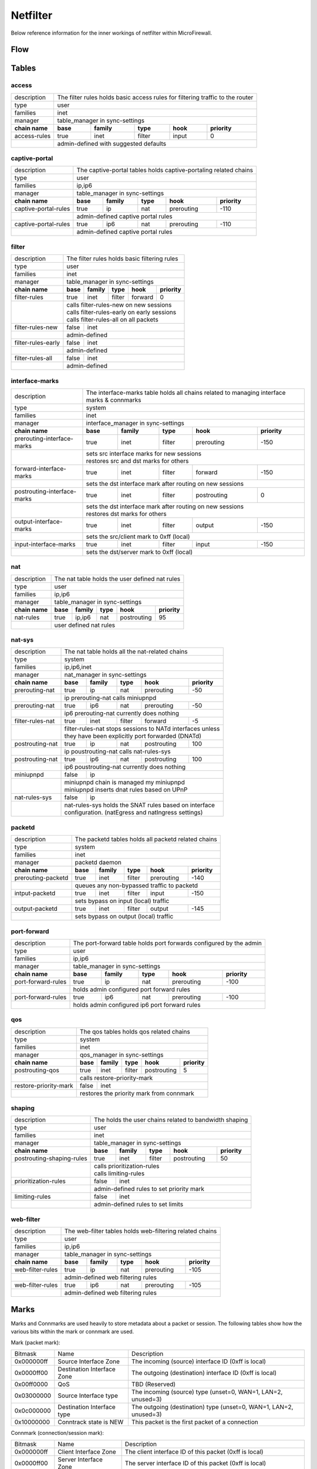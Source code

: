Netfilter
=========

Below reference information for the inner workings of netfilter within MicroFirewall.


Flow
----

.. image:: images/mfw-flow.png
    :scale: 40%

Tables
------

access
~~~~~~~~~~~~

+-------------+-------------+---------------+----------+------------+----------+------------+---------------+
| description | The filter rules holds basic access rules for filtering traffic to the router               |
+-------------+-------------+---------------+----------+------------+----------+------------+---------------+
| type        | user                                                                                        |
+-------------+-------------+---------------+----------+------------+----------+------------+---------------+
| families    | inet                                                                                        |
+-------------+-------------+---------------+----------+------------+----------+------------+---------------+
| manager     | table_manager in sync-settings                                                              |
+-------------+-------------+---------------+----------+------------+----------+------------+---------------+
|               **chain name**              | **base** | **family** | **type** | **hook**   | **priority**  |
+-------------+-------------+---------------+----------+------------+----------+------------+---------------+
| access-rules                              | true     | inet       | filter   | input      | 0             |
+-------------+-------------+---------------+----------+------------+----------+------------+---------------+
|                                           | | admin-defined with suggested defaults                       |
+-------------+-------------+---------------+----------+------------+----------+------------+---------------+

captive-portal
~~~~~~~~~~~~~~

+-------------+-------------+---------------+----------+------------+----------+------------+---------------+
| description | The captive-portal tables holds captive-portaling related chains                            |
+-------------+-------------+---------------+----------+------------+----------+------------+---------------+
| type        | user                                                                                        |
+-------------+-------------+---------------+----------+------------+----------+------------+---------------+
| families    | ip,ip6                                                                                      |
+-------------+-------------+---------------+----------+------------+----------+------------+---------------+
| manager     | table_manager in sync-settings                                                              |
+-------------+-------------+---------------+----------+------------+----------+------------+---------------+
|               **chain name**              | **base** | **family** | **type** | **hook**   | **priority**  |
+-------------+-------------+---------------+----------+------------+----------+------------+---------------+
| captive-portal-rules                      | true     | ip         | nat      | prerouting | -110          |
+-------------+-------------+---------------+----------+------------+----------+------------+---------------+
|                                           | | admin-defined captive portal rules                          |
+-------------+-------------+---------------+----------+------------+----------+------------+---------------+
| captive-portal-rules                      | true     | ip6        | nat      | prerouting | -110          |
+-------------+-------------+---------------+----------+------------+----------+------------+---------------+
|                                           | | admin-defined captive portal rules                          |
+-------------+-------------+---------------+----------+------------+----------+------------+---------------+

filter
~~~~~~~~~~~~

+-------------+-------------+---------------+----------+------------+----------+------------+---------------+
| description | The filter rules holds basic filtering rules                                                |
+-------------+-------------+---------------+----------+------------+----------+------------+---------------+
| type        | user                                                                                        |
+-------------+-------------+---------------+----------+------------+----------+------------+---------------+
| families    | inet                                                                                        |
+-------------+-------------+---------------+----------+------------+----------+------------+---------------+
| manager     | table_manager in sync-settings                                                              |
+-------------+-------------+---------------+----------+------------+----------+------------+---------------+
|               **chain name**              | **base** | **family** | **type** | **hook**   | **priority**  |
+-------------+-------------+---------------+----------+------------+----------+------------+---------------+
| filter-rules                              | true     | inet       | filter   | forward    | 0             |
+-------------+-------------+---------------+----------+------------+----------+------------+---------------+
|                                           | | calls filter-rules-new on new sessions                      |
|                                           | | calls filter-rules-early on early sessions                  |
|                                           | | calls filter-rules-all on all packets                       |
+-------------+-------------+---------------+----------+------------+----------+------------+---------------+
| filter-rules-new                          | false    | inet                                               |
+-------------+-------------+---------------+----------+------------+----------+------------+---------------+
|                                           | | admin-defined                                               |
+-------------+-------------+---------------+----------+------------+----------+------------+---------------+
| filter-rules-early                        | false    | inet                                               |
+-------------+-------------+---------------+----------+------------+----------+------------+---------------+
|                                           | | admin-defined                                               |
+-------------+-------------+---------------+----------+------------+----------+------------+---------------+
| filter-rules-all                          | false    | inet                                               |
+-------------+-------------+---------------+----------+------------+----------+------------+---------------+
|                                           | | admin-defined                                               |
+-------------+-------------+---------------+----------+------------+----------+------------+---------------+

interface-marks
~~~~~~~~~~~~~~~

+-------------+-------------+---------------+----------+------------+----------+------------+---------------+
| description | The interface-marks table holds all chains related to managing interface marks & connmarks  |
+-------------+-------------+---------------+----------+------------+----------+------------+---------------+
| type        | system                                                                                      |
+-------------+-------------+---------------+----------+------------+----------+------------+---------------+
| families    | inet                                                                                        |
+-------------+-------------+---------------+----------+------------+----------+------------+---------------+
| manager     | interface_manager in sync-settings                                                          |
+-------------+-------------+---------------+----------+------------+----------+------------+---------------+
|               **chain name**              | **base** | **family** | **type** | **hook**   | **priority**  |
+-------------+-------------+---------------+----------+------------+----------+------------+---------------+
|               prerouting-interface-marks  | true     | inet       | filter   | prerouting | -150          |
+-------------+-------------+---------------+----------+------------+----------+------------+---------------+
|                                           | | sets src interface marks for new sessions                   |
|                                           | | restores src and dst marks for others                       |
+-------------+-------------+---------------+----------+------------+----------+------------+---------------+
|               forward-interface-marks     | true     | inet       | filter   | forward    | -150          |
+-------------+-------------+---------------+----------+------------+----------+------------+---------------+
|                                           | | sets the dst interface mark after routing on new sessions   |
+-------------+-------------+---------------+----------+------------+----------+------------+---------------+
|               postrouting-interface-marks | true     | inet       | filter   | postrouting| 0             |
+-------------+-------------+---------------+----------+------------+----------+------------+---------------+
|                                           | | sets the dst interface mark after routing on new sessions   |
|                                           | | restores dst marks for others                               |
+-------------+-------------+---------------+----------+------------+----------+------------+---------------+
|               output-interface-marks      | true     | inet       | filter   | output     | -150          |
+-------------+-------------+---------------+----------+------------+----------+------------+---------------+
|                                           | | sets the src/client mark to 0xff (local)                    |
+-------------+-------------+---------------+----------+------------+----------+------------+---------------+
|               input-interface-marks       | true     | inet       | filter   | input      | -150          |
+-------------+-------------+---------------+----------+------------+----------+------------+---------------+
|                                           | | sets the dst/server mark to 0xff (local)                    |
+-------------+-------------+---------------+----------+------------+----------+------------+---------------+

nat
~~~

+-------------+-------------+---------------+----------+------------+----------+------------+---------------+
| description | The nat table holds the user defined nat rules                                              |
+-------------+-------------+---------------+----------+------------+----------+------------+---------------+
| type        | user                                                                                        |
+-------------+-------------+---------------+----------+------------+----------+------------+---------------+
| families    | ip,ip6                                                                                      |
+-------------+-------------+---------------+----------+------------+----------+------------+---------------+
| manager     | table_manager in sync-settings                                                              |
+-------------+-------------+---------------+----------+------------+----------+------------+---------------+
|               **chain name**              | **base** | **family** | **type** | **hook**   | **priority**  |
+-------------+-------------+---------------+----------+------------+----------+------------+---------------+
|                nat-rules                  | true     | ip,ip6     | nat      | postrouting| 95            |
+-------------+-------------+---------------+----------+------------+----------+------------+---------------+
|                                           | | user defined nat rules                                      |
+-------------+-------------+---------------+----------+------------+----------+------------+---------------+

nat-sys
~~~~~~~

+-------------+-------------+---------------+----------+------------+----------+------------+---------------+
| description | The nat table holds all the nat-related chains                                              |
+-------------+-------------+---------------+----------+------------+----------+------------+---------------+
| type        | system                                                                                      |
+-------------+-------------+---------------+----------+------------+----------+------------+---------------+
| families    | ip,ip6,inet                                                                                 |
+-------------+-------------+---------------+----------+------------+----------+------------+---------------+
| manager     | nat_manager in sync-settings                                                                |
+-------------+-------------+---------------+----------+------------+----------+------------+---------------+
|               **chain name**              | **base** | **family** | **type** | **hook**   | **priority**  |
+-------------+-------------+---------------+----------+------------+----------+------------+---------------+
|                prerouting-nat             | true     | ip         | nat      | prerouting | -50           |
+-------------+-------------+---------------+----------+------------+----------+------------+---------------+
|                                           | | ip prerouting-nat calls miniupnpd                           |
+-------------+-------------+---------------+----------+------------+----------+------------+---------------+
|                prerouting-nat             | true     | ip6        | nat      | prerouting | -50           |
+-------------+-------------+---------------+----------+------------+----------+------------+---------------+
|                                           | | ip6 prerouting-nat currently does nothing                   |
+-------------+-------------+---------------+----------+------------+----------+------------+---------------+
|                filter-rules-nat           | true     | inet       | filter   | forward    | -5            |
+-------------+-------------+---------------+----------+------------+----------+------------+---------------+
|                                           | | filter-rules-nat stops sessions to NATd interfaces unless   |
|                                           | | they have been explicitly port forwarded (DNATd)            |
+-------------+-------------+---------------+----------+------------+----------+------------+---------------+
|                postrouting-nat            | true     | ip         | nat      | postrouting| 100           |
+-------------+-------------+---------------+----------+------------+----------+------------+---------------+
|                                           | | ip poustrouting-nat calls nat-rules-sys                     |
+-------------+-------------+---------------+----------+------------+----------+------------+---------------+
|                postrouting-nat            | true     | ip6        | nat      | postrouting| 100           |
+-------------+-------------+---------------+----------+------------+----------+------------+---------------+
|                                           | | ip6 poustrouting-nat currently does nothing                 |
+-------------+-------------+---------------+----------+------------+----------+------------+---------------+
|                miniupnpd                  | false    | ip                                                 |
+-------------+-------------+---------------+----------+------------+----------+------------+---------------+
|                                           | | miniupnpd chain is managed my miniupnpd                     |
|                                           | | miniupnpd inserts dnat rules based on UPnP                  |
+-------------+-------------+---------------+----------+------------+----------+------------+---------------+
|                nat-rules-sys              | false    | ip                                                 |
+-------------+-------------+---------------+----------+------------+----------+------------+---------------+
|                                           | | nat-rules-sys holds the SNAT rules based on interface       |
|                                           | | configuration. (natEgress and natIngress settings)          |
+-------------+-------------+---------------+----------+------------+----------+------------+---------------+

packetd
~~~~~~~

+-------------+-------------+---------------+----------+------------+----------+------------+---------------+
| description | The packetd tables holds all packetd related chains                                         |
+-------------+-------------+---------------+----------+------------+----------+------------+---------------+
| type        | system                                                                                      |
+-------------+-------------+---------------+----------+------------+----------+------------+---------------+
| families    | inet                                                                                        |
+-------------+-------------+---------------+----------+------------+----------+------------+---------------+
| manager     | packetd daemon                                                                              |
+-------------+-------------+---------------+----------+------------+----------+------------+---------------+
|               **chain name**              | **base** | **family** | **type** | **hook**   | **priority**  |
+-------------+-------------+---------------+----------+------------+----------+------------+---------------+
|               prerouting-packetd          | true     | inet       | filter   | prerouting | -140          |
+-------------+-------------+---------------+----------+------------+----------+------------+---------------+
|                                           | | queues any non-bypassed traffic to packetd                  |
+-------------+-------------+---------------+----------+------------+----------+------------+---------------+
|               intput-packetd              | true     | inet       | filter   | input      | -150          |
+-------------+-------------+---------------+----------+------------+----------+------------+---------------+
|                                           | | sets bypass on input (local) traffic                        |
+-------------+-------------+---------------+----------+------------+----------+------------+---------------+
|               output-packetd              | true     | inet       | filter   | output     | -145          |
+-------------+-------------+---------------+----------+------------+----------+------------+---------------+
|                                           | | sets bypass on output (local) traffic                       |
+-------------+-------------+---------------+----------+------------+----------+------------+---------------+

port-forward
~~~~~~~~~~~~

+-------------+-------------+---------------+----------+------------+----------+------------+---------------+
| description | The port-forward table holds port forwards configured by the admin                          |
+-------------+-------------+---------------+----------+------------+----------+------------+---------------+
| type        | user                                                                                        |
+-------------+-------------+---------------+----------+------------+----------+------------+---------------+
| families    | ip,ip6                                                                                      |
+-------------+-------------+---------------+----------+------------+----------+------------+---------------+
| manager     | table_manager in sync-settings                                                              |
+-------------+-------------+---------------+----------+------------+----------+------------+---------------+
|               **chain name**              | **base** | **family** | **type** | **hook**   | **priority**  |
+-------------+-------------+---------------+----------+------------+----------+------------+---------------+
|               port-forward-rules          | true     | ip         | nat      | prerouting | -100          |
+-------------+-------------+---------------+----------+------------+----------+------------+---------------+
|                                           | | holds admin configured port forward rules                   |
+-------------+-------------+---------------+----------+------------+----------+------------+---------------+
|               port-forward-rules          | true     | ip6        | nat      | prerouting | -100          |
+-------------+-------------+---------------+----------+------------+----------+------------+---------------+
|                                           | | holds admin configured ip6 port forward rules               |
+-------------+-------------+---------------+----------+------------+----------+------------+---------------+

qos
~~~

+-------------+-------------+---------------+----------+------------+----------+------------+---------------+
| description | The qos tables holds qos related chains                                                     |
+-------------+-------------+---------------+----------+------------+----------+------------+---------------+
| type        | system                                                                                      |
+-------------+-------------+---------------+----------+------------+----------+------------+---------------+
| families    | inet                                                                                        |
+-------------+-------------+---------------+----------+------------+----------+------------+---------------+
| manager     | qos_manager in sync-settings                                                                |
+-------------+-------------+---------------+----------+------------+----------+------------+---------------+
|               **chain name**              | **base** | **family** | **type** | **hook**   | **priority**  |
+-------------+-------------+---------------+----------+------------+----------+------------+---------------+
| postrouting-qos                           | true     | inet       | filter   | postrouting| 5             |
+-------------+-------------+---------------+----------+------------+----------+------------+---------------+
|                                           | | calls restore-priority-mark                                 |
+-------------+-------------+---------------+----------+------------+----------+------------+---------------+
| restore-priority-mark                     | false    | inet                                               |
+-------------+-------------+---------------+----------+------------+----------+------------+---------------+
|                                           | | restores the priority mark from connmark                    |
+-------------+-------------+---------------+----------+------------+----------+------------+---------------+

shaping
~~~~~~~

+-------------+-------------+---------------+----------+------------+----------+------------+---------------+
| description | The holds the user chains related to bandwidth shaping                                      |
+-------------+-------------+---------------+----------+------------+----------+------------+---------------+
| type        | user                                                                                        |
+-------------+-------------+---------------+----------+------------+----------+------------+---------------+
| families    | inet                                                                                        |
+-------------+-------------+---------------+----------+------------+----------+------------+---------------+
| manager     | table_manager in sync-settings                                                              |
+-------------+-------------+---------------+----------+------------+----------+------------+---------------+
|               **chain name**              | **base** | **family** | **type** | **hook**   | **priority**  |
+-------------+-------------+---------------+----------+------------+----------+------------+---------------+
|               postrouting-shaping-rules   | true     | inet       | filter   | postrouting| 50            |
+-------------+-------------+---------------+----------+------------+----------+------------+---------------+
|                                           | | calls prioritization-rules                                  |
|                                           | | calls limiting-rules                                        |
+-------------+-------------+---------------+----------+------------+----------+------------+---------------+
|               prioritization-rules        | false    | inet                                               |
+-------------+-------------+---------------+----------+------------+----------+------------+---------------+
|                                           | | admin-defined rules to set priority mark                    |
+-------------+-------------+---------------+----------+------------+----------+------------+---------------+
|               limiting-rules              | false    | inet                                               |
+-------------+-------------+---------------+----------+------------+----------+------------+---------------+
|                                           | | admin-defined rules to set limits                           |
+-------------+-------------+---------------+----------+------------+----------+------------+---------------+

web-filter
~~~~~~~~~~

+-------------+-------------+---------------+----------+------------+----------+------------+---------------+
| description | The web-filter tables holds web-filtering related chains                                    |
+-------------+-------------+---------------+----------+------------+----------+------------+---------------+
| type        | user                                                                                        |
+-------------+-------------+---------------+----------+------------+----------+------------+---------------+
| families    | ip,ip6                                                                                      |
+-------------+-------------+---------------+----------+------------+----------+------------+---------------+
| manager     | table_manager in sync-settings                                                              |
+-------------+-------------+---------------+----------+------------+----------+------------+---------------+
|               **chain name**              | **base** | **family** | **type** | **hook**   | **priority**  |
+-------------+-------------+---------------+----------+------------+----------+------------+---------------+
| web-filter-rules                          | true     | ip         | nat      | prerouting | -105          |
+-------------+-------------+---------------+----------+------------+----------+------------+---------------+
|                                           | | admin-defined web filtering rules                           |
+-------------+-------------+---------------+----------+------------+----------+------------+---------------+
| web-filter-rules                          | true     | ip6        | nat      | prerouting | -105          |
+-------------+-------------+---------------+----------+------------+----------+------------+---------------+
|                                           | | admin-defined web filtering rules                           |
+-------------+-------------+---------------+----------+------------+----------+------------+---------------+


Marks
-----

Marks and Connmarks are used heavily to store metadata about a packet or session.
The following tables show how the various bits within the mark or connmark are used.

Mark (packet mark):

========== =============================== ===========
Bitmask    Name                            Description
---------- ------------------------------- -----------
0x000000ff Source Interface Zone           The incoming (source) interface ID (0xff is local)
0x0000ff00 Destination Interface Zone      The outgoing (destination) interface ID (0xff is local)
0x00ff0000 QoS                             TBD (Reserved)
0x03000000 Source Interface type           The incoming (source) type (unset=0, WAN=1, LAN=2, unused=3)
0x0c000000 Destination Interface type      The outgoing (destination) type (unset=0, WAN=1, LAN=2, unused=3)
0x10000000 Conntrack state is NEW          This packet is the first packet of a connection
========== =============================== ===========

Connmark (connection/session mark):

========== =============================== ===========
Bitmask    Name                            Description
---------- ------------------------------- -----------
0x000000ff Client Interface Zone           The client interface ID of this packet (0xff is local)
0x0000ff00 Server Interface Zone           The server interface ID of this packet (0xff is local)
0x00ff0000 QoS                             TBD (Reserved)
0x03000000 Client Interface type           The client interface type (unset=0, WAN=1, LAN=2, unused=3)
0x0c000000 Server Interface type           The server interface type (unset=0, WAN=1, LAN=2, unused=3)
0x80000000 Bypass packetd                  If set all packets in this connection skip the packetd queue
========== =============================== ===========

